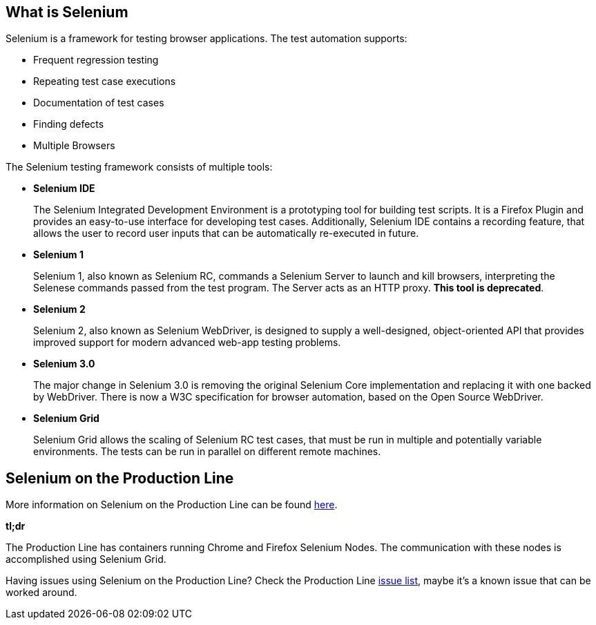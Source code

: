 == What is Selenium

Selenium is a framework for testing browser applications. The test automation supports:

* Frequent regression testing
* Repeating test case executions
* Documentation of test cases
* Finding defects
* Multiple Browsers

The Selenium testing framework consists of multiple tools:

* *Selenium IDE*
+
The Selenium Integrated Development Environment is a prototyping tool for building test scripts. It is a Firefox Plugin and provides an easy-to-use interface for developing test cases. Additionally, Selenium IDE contains a recording feature, that allows the user to record user inputs that can be automatically re-executed in future.
+
* *Selenium 1*
+
Selenium 1, also known as Selenium RC, commands a Selenium Server to launch and kill browsers, interpreting the Selenese commands passed from the test program. The Server acts as an HTTP proxy. *This tool is deprecated*.
+
* *Selenium 2*
+
Selenium 2, also known as Selenium WebDriver, is designed to supply a well-designed, object-oriented API that provides improved support for modern advanced web-app testing problems.
+
* *Selenium 3.0*
+
The major change in Selenium 3.0 is removing the original Selenium Core implementation and replacing it with one backed by WebDriver. There is now a W3C specification for browser automation, based on the Open Source WebDriver.
+
* *Selenium Grid*
+
Selenium Grid allows the scaling of Selenium RC test cases, that must be run in multiple and potentially variable environments. The tests can be run in parallel on different remote machines.

==  Selenium on the Production Line

More information on Selenium on the Production Line can be found https://km3.capgemini.com/book/1051672[here].

*tl;dr*

The Production Line has containers running Chrome and Firefox Selenium Nodes. The communication with these nodes is accomplished using Selenium Grid.

Having issues using Selenium on the Production Line? Check the Production Line https://km3.capgemini.com/book/1074416[issue list], maybe it’s a known issue that can be worked around.
